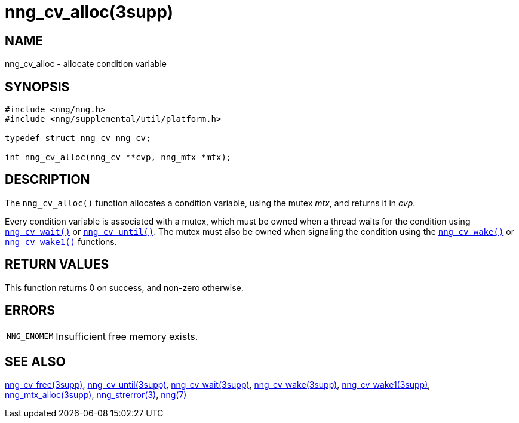 = nng_cv_alloc(3supp)
//
// Copyright 2018 Staysail Systems, Inc. <info@staysail.tech>
// Copyright 2018 Capitar IT Group BV <info@capitar.com>
//
// This document is supplied under the terms of the MIT License, a
// copy of which should be located in the distribution where this
// file was obtained (LICENSE.txt).  A copy of the license may also be
// found online at https://opensource.org/licenses/MIT.
//

== NAME

nng_cv_alloc - allocate condition variable

== SYNOPSIS

[source, c]
----
#include <nng/nng.h>
#include <nng/supplemental/util/platform.h>

typedef struct nng_cv nng_cv;

int nng_cv_alloc(nng_cv **cvp, nng_mtx *mtx);
----

== DESCRIPTION

The `nng_cv_alloc()` function allocates a condition variable, using
the mutex _mtx_, and returns it in _cvp_.

Every condition variable is associated with a mutex, which must be
owned when a thread waits for the condition using
`<<nng_cv_wait.3supp#,nng_cv_wait()>>` or
`<<nng_cv_until.3supp#,nng_cv_until()>>`.
The mutex must also be owned when signaling the condition using the
`<<nng_cv_wake.3supp#,nng_cv_wake()>>` or
`<<nng_cv_wake1.3supp#,nng_cv_wake1()>>` functions.

== RETURN VALUES

This function returns 0 on success, and non-zero otherwise.

== ERRORS

[horizontal]
`NNG_ENOMEM`:: Insufficient free memory exists.

== SEE ALSO

[.text-left]
<<nng_cv_free.3supp#,nng_cv_free(3supp)>>,
<<nng_cv_until.3supp#,nng_cv_until(3supp)>>,
<<nng_cv_wait.3supp#,nng_cv_wait(3supp)>>,
<<nng_cv_wake.3supp#,nng_cv_wake(3supp)>>,
<<nng_cv_wake1.3supp#,nng_cv_wake1(3supp)>>,
<<nng_mtx_alloc.3supp#,nng_mtx_alloc(3supp)>>,
<<nng_strerror.3#,nng_strerror(3)>>,
<<nng.7#,nng(7)>>
